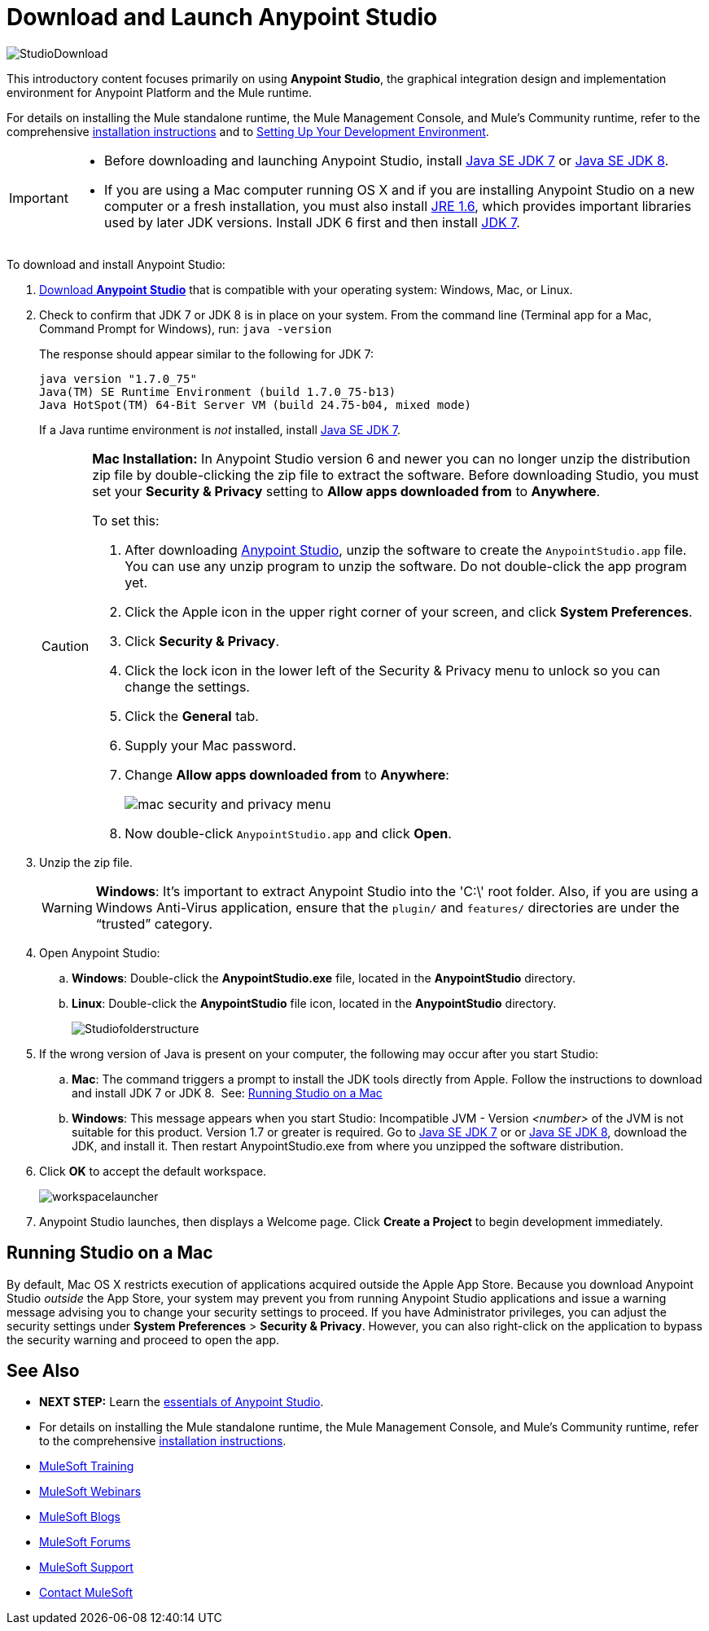 = Download and Launch Anypoint Studio
:keywords: download, studio, server, test, deploy, applications

image:StudioDownload-n.png[StudioDownload]

This introductory content focuses primarily on using *Anypoint Studio*, the graphical integration design and implementation environment for Anypoint Platform and the Mule runtime.

For details on installing the Mule standalone runtime, the Mule Management Console, and Mule's Community runtime, refer to the comprehensive link:/mule-user-guide/v/3.8/installing[installation instructions] and to link:/mule-fundamentals/v/3.8/setting-up-your-dev-environment[Setting Up Your Development Environment].



[IMPORTANT]
====

* Before downloading and launching Anypoint Studio, install link:http://www.oracle.com/technetwork/java/javase/downloads/jdk7-downloads-1880260.html[Java SE JDK 7] or link:http://www.oracle.com/technetwork/java/javase/downloads/jdk8-downloads-2133151.html[Java SE JDK 8].

* If you are using a Mac computer running OS X and if you are installing Anypoint Studio on a new computer or a fresh installation, you must also install link:http://www.oracle.com/technetwork/java/javase/downloads/java-archive-downloads-javase6-419409.html[JRE 1.6], which provides important libraries used by later JDK versions. Install JDK 6 first and then install link:http://www.oracle.com/technetwork/java/javase/downloads/jdk7-downloads-1880260.html[JDK 7].
====

To download and install Anypoint Studio:

. link:https://www.mulesoft.com/platform/studio[Download *Anypoint Studio*] that is compatible with your operating system: Windows, Mac, or Linux.
. Check to confirm that JDK 7 or JDK 8 is in place on your system. From the command line (Terminal app for a Mac, Command Prompt for Windows), run: `java -version`
+
The response should appear similar to the following for JDK 7:
+
[source, code, linenums]
----
java version "1.7.0_75"
Java(TM) SE Runtime Environment (build 1.7.0_75-b13)
Java HotSpot(TM) 64-Bit Server VM (build 24.75-b04, mixed mode)
----
+
If a Java runtime environment is _not_ installed, install link:http://www.oracle.com/technetwork/java/javase/downloads/jdk7-downloads-1880260.html[Java SE JDK 7].
+
[CAUTION]
====
*Mac Installation:* In Anypoint Studio version 6 and newer you can no longer unzip the distribution zip file by double-clicking the zip file to extract the software. Before downloading Studio, you must set your *Security & Privacy* setting to *Allow apps downloaded from* to *Anywhere*.

To set this:

. After downloading link:https://www.mulesoft.com/platform/studio[Anypoint Studio], unzip the software to create the `AnypointStudio.app` file. You can use any unzip program to unzip the software. Do not double-click the app program yet.
. Click the Apple icon in the upper right corner of your screen, and click *System Preferences*.
. Click *Security & Privacy*.
. Click the lock icon in the lower left of the Security & Privacy menu to unlock so you can change the settings.
. Click the *General* tab.
. Supply your Mac password.
. Change *Allow apps downloaded from* to *Anywhere*:
+
image:mac-security-menu.png[mac security and privacy menu]
+
. Now double-click `AnypointStudio.app` and click *Open*.

====
+
. Unzip the zip file.
+
[WARNING]
*Windows*: It's important to extract Anypoint Studio into the 'C:\' root folder. Also, if you are using a Windows Anti-Virus application, ensure that the `plugin/` and `features/` directories are under the “trusted” category.
+
. Open Anypoint Studio:
.. *Windows*: Double-click the *AnypointStudio.exe* file, located in the *AnypointStudio* directory.
.. *Linux*: Double-click the *AnypointStudio* file icon, located in the *AnypointStudio* directory.
+
image:Studiofolderstructure.png[Studiofolderstructure]
+
. If the wrong version of Java is present on your computer, the following may occur after you start Studio:
.. *Mac*: The command triggers a prompt to install the JDK tools directly from Apple. Follow the instructions to download and install JDK 7 or JDK 8. 
See: <<Running Studio on a Mac>>
.. *Windows*: This message appears when you start Studio:
Incompatible JVM - Version _<number>_ of the JVM is not suitable for this product. Version 1.7 or greater is required.
Go to link:http://www.oracle.com/technetwork/java/javase/downloads/jdk7-downloads-1880260.html[Java SE JDK 7] or  or link:http://www.oracle.com/technetwork/java/javase/downloads/jdk8-downloads-2133151.html[Java SE JDK 8], download the JDK, and install it. Then restart AnypointStudio.exe from where you unzipped the software distribution.
. Click *OK* to accept the default workspace.
+
image:workspacelauncher.png[workspacelauncher]

. Anypoint Studio launches, then displays a Welcome page. Click *Create a Project* to begin development immediately.

== Running Studio on a Mac

By default, Mac OS X restricts execution of applications acquired outside the Apple App Store. Because you download Anypoint Studio _outside_ the App Store, your system may prevent you from running Anypoint Studio applications and issue a warning message advising you to change your security settings to proceed. If you have Administrator privileges, you can adjust the security settings under *System Preferences* > *Security & Privacy*. However, you can also right-click on the application to bypass the security warning and proceed to open the app.

== See Also

* *NEXT STEP:* Learn the link:/mule-fundamentals/v/3.8/anypoint-studio-essentials[essentials of Anypoint Studio].
* For details on installing the Mule standalone runtime, the Mule Management Console, and Mule's Community runtime, refer to the comprehensive link:/mule-user-guide/v/3.8/installing[installation instructions]. 
* link:http://training.mulesoft.com[MuleSoft Training]
* link:https://www.mulesoft.com/webinars[MuleSoft Webinars]
* link:http://blogs.mulesoft.com[MuleSoft Blogs]
* link:http://forums.mulesoft.com[MuleSoft Forums]
* link:https://www.mulesoft.com/support-and-services/mule-esb-support-license-subscription[MuleSoft Support]
* mailto:support@mulesoft.com[Contact MuleSoft]
